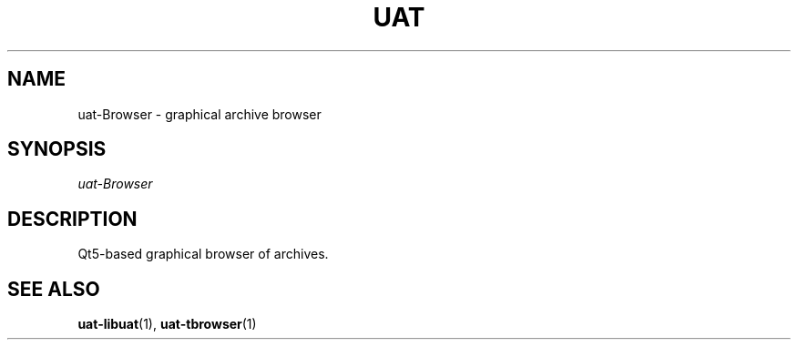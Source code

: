 .TH UAT 1 2016-11-24 UAT "Usenet Archive Toolkit"
.SH NAME
uat-Browser \- graphical archive browser
.SH SYNOPSIS
.I uat-Browser
.SH DESCRIPTION
Qt5-based graphical browser of archives.
.SH "SEE ALSO"
.ad l
.nh
.BR \%uat-libuat (1),
.BR \%uat-tbrowser (1)
